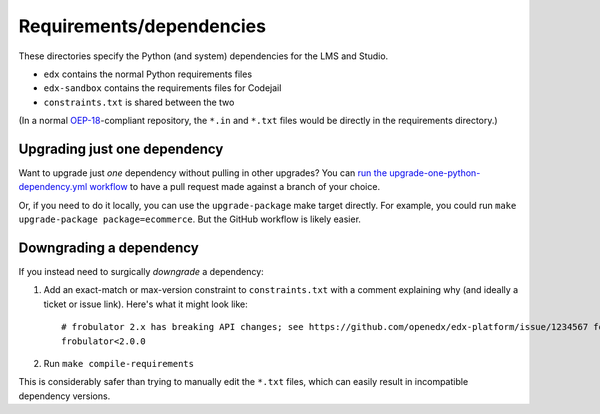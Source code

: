 Requirements/dependencies
=========================

These directories specify the Python (and system) dependencies for the LMS and Studio.

- ``edx`` contains the normal Python requirements files
- ``edx-sandbox`` contains the requirements files for Codejail
- ``constraints.txt`` is shared between the two

(In a normal `OEP-18`_-compliant repository, the ``*.in`` and ``*.txt`` files would be
directly in the requirements directory.)

.. _OEP-18: https://github.com/openedx/open-edx-proposals/blob/master/oeps/oep-0018-bp-python-dependencies.rst

Upgrading just one dependency
-----------------------------

Want to upgrade just *one* dependency without pulling in other upgrades? You can `run the upgrade-one-python-dependency.yml workflow <https://github.com/openedx/edx-platform/actions/workflows/upgrade-one-python-dependency.yml>`_ to have a pull request made against a branch of your choice.

Or, if you need to do it locally, you can use the ``upgrade-package`` make target directly. For example, you could run ``make upgrade-package package=ecommerce``. But the GitHub workflow is likely easier.

Downgrading a dependency
------------------------

If you instead need to surgically *downgrade* a dependency:

1. Add an exact-match or max-version constraint to ``constraints.txt`` with a comment explaining why (and ideally a ticket or issue link). Here's what it might look like::

     # frobulator 2.x has breaking API changes; see https://github.com/openedx/edx-platform/issue/1234567 for fixing it
     frobulator<2.0.0

2. Run ``make compile-requirements``

This is considerably safer than trying to manually edit the ``*.txt`` files, which can easily result in incompatible dependency versions.
